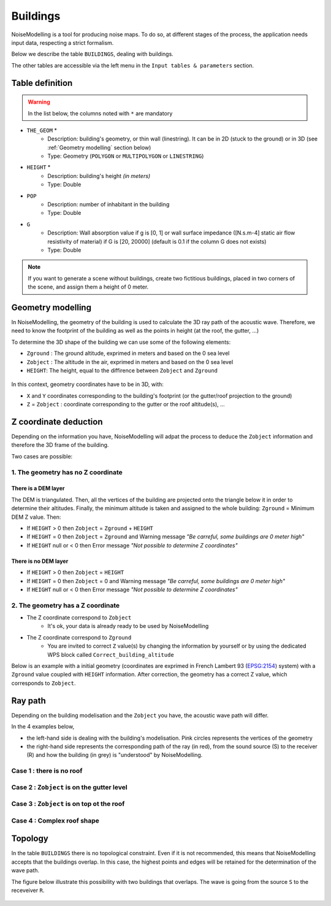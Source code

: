 Buildings
^^^^^^^^^^^^^^^^^^^^^^^^^^^^^^^^^^^^

NoiseModelling is a tool for producing noise maps. To do so, at different stages of the process, the application needs input data, respecting a strict formalism.

Below we describe the table ``BUILDINGS``, dealing with buildings. 

The other tables are accessible via the left menu in the ``Input tables & parameters`` section.

.. figure:: images/Input_tables/building_banner.png
	:align: center

Table definition
---------------------

.. warning::
	In the list below, the columns noted with ``*`` are mandatory

* ``THE_GEOM`` *
	* Description: building's geometry, or thin wall (linestring). It can be in 2D (stuck to the ground) or in 3D (see :ref:`Geometry modelling` section below)
	* Type: Geometry (``POLYGON`` or ``MULTIPOLYGON`` or ``LINESTRING``)
* ``HEIGHT`` *
	* Description: building's height *(in meters)* 
	* Type: Double
* ``POP``
	* Description: number of inhabitant in the building 
	* Type: Double
* ``G``
	* Description: Wall absorption value if g is [0, 1] or wall surface impedance ([N.s.m-4] static air flow resistivity of material) if G is [20, 20000] (default is 0.1 if the column G does not exists)
	* Type: Double

.. note::
	If you want to generate a scene without buildings, create two fictitious buildings, placed in two corners of the scene, and assign them a height of 0 meter.

Geometry modelling
---------------------

In NoiseModelling, the geometry of the building is used to calculate the 3D ray path of the acoustic wave. Therefore, we need to know the footprint of the building as well as the points in height (at the roof, the gutter, ...)

To determine the 3D shape of the building we can use some of the following elements:

* ``Zground`` : The ground altitude, exprimed in meters and based on the 0 sea level
* ``Zobject`` : The altitude in the air, exprimed in meters and based on the 0 sea level
* ``HEIGHT``: The height, equal to the diffirence between ``Zobject`` and ``Zground``

.. figure:: images/Input_tables/building_z_z_h.png
   :align: center

In this context, geometry coordinates have to be in 3D, with:

* ``X`` and ``Y`` coordinates corresponding to the building's footprint (or the gutter/roof projection to the ground)
* ``Z`` = ``Zobject`` : coordinate corresponding to the gutter or the roof altitude(s), ...



Z coordinate deduction
-----------------------

Depending on the information you have, NoiseModelling will adpat the process to deduce the ``Zobject`` information and therefore the 3D frame of the building.

Two cases are possible:

1. The geometry has no Z coordinate
~~~~~~~~~~~~~~~~~~~~~~~~~~~~~~~~~~~~~~~~~~~~~~

There is a DEM layer
***********************

The DEM is triangulated. Then, all the vertices of the building are projected onto the triangle below it in order to determine their altitudes. Finally, the minimum altitude is taken and assigned to the whole building: ``Zground`` = Minimum DEM Z value. Then:

* If ``HEIGHT`` > 0 then ``Zobject`` = ``Zground`` + ``HEIGHT``
* If ``HEIGHT`` = 0 then ``Zobject`` = ``Zground`` and Warning message *"Be carreful, some buildings are 0 meter high"*
* If ``HEIGHT`` null or < 0 then Error message *"Not possible to determine Z coordinates"*

There is no DEM layer
***********************

* If ``HEIGHT`` > 0 then ``Zobject`` = ``HEIGHT``
* If ``HEIGHT`` = 0 then ``Zobject`` = 0 and Warning message *"Be carreful, some buildings are 0 meter high"*
* If ``HEIGHT`` null or < 0 then Error message *"Not possible to determine Z coordinates"*


2. The geometry has a Z coordinate
~~~~~~~~~~~~~~~~~~~~~~~~~~~~~~~~~~~~~~~~~~~~~~

* The Z coordinate correspond to ``Zobject``
	* It's ok, your data is already ready to be used by NoiseModelling
* The Z coordinate correspond to ``Zground``
	* You are invited to correct ``Z`` value(s) by changing the information by yourself or by using the dedicated WPS block called ``Correct_building_altitude``

Below is an example with a initial geometry (coordinates are exprimed in French Lambert 93 (`EPSG:2154`_) system) with a ``Zground`` value coupled with ``HEIGHT`` information. After correction, the geometry has a correct Z value, which corresponds to ``Zobject``.


.. figure:: images/Input_tables/building_zground.png
   :align: center

.. _EPSG:2154 : https://epsg.io/2154

Ray path
-----------------------

Depending on the building modelisation and the ``Zobject`` you have, the acoustic wave path will differ.

In the 4 examples below, 

* the left-hand side is dealing with the building's modelisation. Pink circles represents the vertices of the geometry
* the right-hand side represents the corresponding path of the ray (in red), from the sound source (S) to the receiver (R) and how the building (in grey) is "understood" by NoiseModelling.

Case 1 : there is no roof
~~~~~~~~~~~~~~~~~~~~~~~~~~~~~~~~~~~~~~~~~~~~~~

.. figure:: images/Input_tables/building_case_1.png
   :align: center

Case 2 : ``Zobject`` is on the gutter level
~~~~~~~~~~~~~~~~~~~~~~~~~~~~~~~~~~~~~~~~~~~~~~

.. figure:: images/Input_tables/building_case_2.png
   :align: center

Case 3 : ``Zobject`` is on top ot the roof
~~~~~~~~~~~~~~~~~~~~~~~~~~~~~~~~~~~~~~~~~~~~~~

.. figure:: images/Input_tables/building_case_3.png
	:align: center

Case 4 : Complex roof shape
~~~~~~~~~~~~~~~~~~~~~~~~~~~~~~~~~~~~~~~~~~~~~~

.. figure:: images/Input_tables/building_case_4.png
	:align: center

Topology
-----------------------

In the table ``BUILDINGS`` there is no topological constraint. Even if it is not recommended, this means that NoiseModelling accepts that the buildings overlap. In this case, the highest points and edges will be retained for the determination of the wave path.

The figure below illustrate this possibility with two buildings that overlaps. The wave is going from the source ``S`` to the receveiver ``R``.

.. figure:: images/Input_tables/building_topology.png
	:align: center
